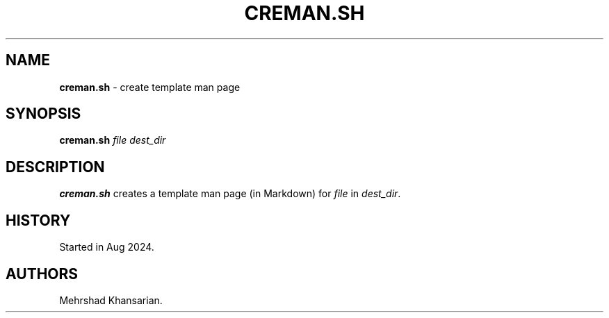 .\" Automatically generated by Pandoc 3.2.1
.\"
.TH "CREMAN.SH" "1" "Aug 2024" "creman.sh 1.0.0" ""
.SH NAME
\f[B]creman.sh\f[R] \- create template man page
.SH SYNOPSIS
\f[B]creman.sh\f[R] \f[I]file\f[R] \f[I]dest_dir\f[R]
.SH DESCRIPTION
\f[B]creman.sh\f[R] creates a template man page (in Markdown) for
\f[I]file\f[R] in \f[I]dest_dir\f[R].
.SH HISTORY
Started in Aug 2024.
.SH AUTHORS
Mehrshad Khansarian.
